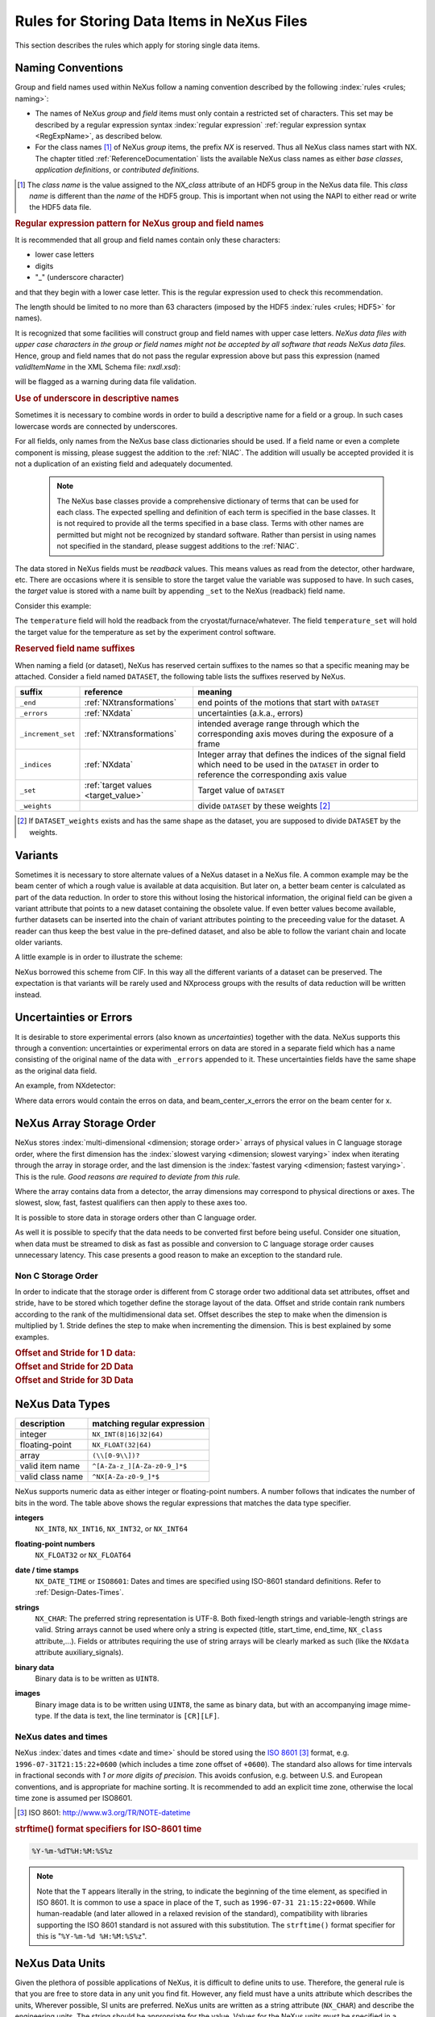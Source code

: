 .. _DataRules:

===========================================
Rules for Storing Data Items in NeXus Files
===========================================

This section describes the rules which apply for storing single data
items.

.. _Design-Naming:

Naming Conventions
##################

.. index::
   single: naming convention
   single: NX; used as NX class prefix
   single: attribute; NXclass
   single: NXclass (attribute)

Group and field names used within NeXus follow a naming convention
described by the following :index:`rules <rules; naming>`:

* The names of NeXus *group* and *field* items
  must only contain a restricted set of characters. This set may be
  described by a regular expression syntax :index:`regular expression`
  :ref:`regular expression syntax <RegExpName>`, as described below.

* For the class names [#]_ of NeXus *group* items,
  the prefix *NX* is reserved. Thus all NeXus class names start with NX.
  The chapter titled :ref:`ReferenceDocumentation` lists the available
  NeXus class names as either *base classes*, *application definitions*,
  or *contributed definitions*.

.. [#] The *class name* is the value assigned to the
   *NX_class* attribute of an HDF5 group in the NeXus data file. This
   *class name* is different than the *name* of the HDF5 group. This is
   important when not using the NAPI to either read or write the HDF5
   data file.

.. compound::

   .. _RegExpName:

   .. rubric:: Regular expression pattern for NeXus group and field names

   It is recommended that all group and field names contain only these
   characters:

   * lower case letters
   * digits
   * "_" (underscore character)

   and that they begin with a lower case letter. This is the regular
   expression used to check this recommendation.

   .. code-block:: text
       :linenos:

       [a-z_][a-z\d_]*

   The length should be limited to no more than 63 characters (imposed
   by the HDF5 :index:`rules <rules; HDF5>` for names).

   It is recognized that some facilities will construct group and field
   names with upper case letters.  *NeXus data files with upper case
   characters in the group or field names might not be accepted by all
   software that reads NeXus data files.*  Hence, group and field names
   that do not pass the regular expression above but pass this
   expression (named *validItemName* in the XML Schema file:
   *nxdl.xsd*):

   .. code-block:: text
       :linenos:

       [A-Za-z_][\w_]*

   will be flagged as a warning during data file validation.

.. _use-underscore:

.. rubric:: Use of underscore in descriptive names

Sometimes it is necessary to combine words in order to build a
descriptive name for a field or a group. In such cases lowercase words
are connected by underscores.

.. code-block:: text
    :linenos:

    number_of_lenses

For all fields, only names from the NeXus base class dictionaries should
be used. If a field name or even a complete component is missing, please
suggest the addition to the :ref:`NIAC`. The addition will usually be
accepted provided it is not a duplication of an existing field and
adequately documented.

    .. note::
	    The NeXus base classes provide a comprehensive dictionary of
	    terms that can be used for each class. The expected spelling and
	    definition of each term is specified in the base classes. It is
	    not required to provide all the terms specified in a base class.
	    Terms with other names are permitted but might not be recognized
	    by standard software. Rather than persist in using names not
	    specified in the standard, please suggest additions to the
	    :ref:`NIAC`.

.. _target_value:

The data stored in NeXus fields must be *readback* values. This means
values as read from the detector, other hardware, etc. There are
occasions where it is sensible to store the target value the variable
was supposed to have. In such cases, the *target* value is stored with a
name built by appending ``_set`` to the NeXus (readback) field name.

Consider this example:

.. code-block:: text
    :linenos:

    temperature
    temperature_set

The ``temperature`` field will hold the readback from the
cryostat/furnace/whatever. The field ``temperature_set`` will hold the
target value for the temperature as set by the experiment control
software.

.. index:: ! reserved suffixes

.. _reserved_suffixes:

.. rubric:: Reserved field name suffixes

When naming a field (or dataset), NeXus has reserved certain suffixes to
the names so that a specific meaning may be attached.  Consider a field
named ``DATASET``, the following table lists the suffixes reserved by
NeXus.

.. index::
    reserved suffixes; end
    reserved suffixes; errors
    reserved suffixes; increment_set
    reserved suffixes; indices
    reserved suffixes; set
    reserved suffixes; weights


==================  =========================================  =================================
suffix              reference                                  meaning
==================  =========================================  =================================
``_end``            :ref:`NXtransformations`                   end points of the motions that start with ``DATASET``
``_errors``         :ref:`NXdata`                              uncertainties (a.k.a., errors)
``_increment_set``  :ref:`NXtransformations`                   intended average range through which the corresponding axis moves during the exposure of a frame
``_indices``        :ref:`NXdata`                              Integer array that defines the indices of the signal field which need to be used in the ``DATASET`` in order to reference the corresponding axis value
``_set``            :ref:`target values <target_value>`        Target value of ``DATASET``
``_weights``        ..                                         divide ``DATASET`` by these weights [#]_
==================  =========================================  =================================

.. [#] If ``DATASET_weights`` exists and has the same shape as the dataset,
   you are supposed to divide ``DATASET`` by the weights.

.. Note that the following line might be added to the above table pending discussion:

   `_axes`            :ref:`NXdata`              String array naming data fields for each axis of ``DATASET``


.. _Design-Variants:


Variants
#########

Sometimes it is necessary to store alternate values of a NeXus dataset
in a NeXus file. A common example may be the beam center of which a
rough value is available at data acquisition. But later on, a better
beam center is calculated as part of the data reduction. In order to
store this without losing the historical information, the original field
can be given a variant attribute that points to a new dataset containing
the obsolete value. If even better values become available, further
datasets can be inserted into the chain of variant attributes pointing
to the preceeding value for the dataset. A reader can thus keep the best
value in the pre-defined dataset, and also be able to follow the variant
chain and locate older variants.

A little example is in order to illustrate the scheme:

.. code-block:: text
    :linenos:

    beam_center_x
            @variant=beam_center_x_refined
    beam_center_x_refined
            @variant=beam_center_x_initial_guess
    beam_center_x_initial_guess

NeXus borrowed this scheme from CIF. In this way all the different
variants of a dataset can be preserved. The expectation is that variants
will be rarely used and NXprocess groups with the results of data
reduction will be written instead.


.. _Design-Uncertainties:

Uncertainties or Errors
########################

It is desirable to store experimental errors (also known as
*uncertainties*) together with the data. NeXus supports this through a
convention: uncertainties or experimental errors on data are stored in a
separate field which has a name consisting of the original name of the
data with ``_errors`` appended to it. These uncertainties fields have
the same shape as the original data field.

An example, from NXdetector:

.. code-block:: text
    :linenos:

    data
    data_errors
    beam_center_x
    beam_center_x_errors

Where data errors would contain the erros on data, and
beam_center_x_errors the error on the beam center for x.


.. _Design-ArrayStorageOrder:

NeXus Array Storage Order
#########################

NeXus stores :index:`multi-dimensional <dimension; storage order>`
arrays of physical values in C language storage order, where the first
dimension has the :index:`slowest varying <dimension; slowest varying>`
index when iterating through the array in storage order, and the last
dimension is the :index:`fastest varying <dimension; fastest varying>`.
This is the rule. *Good reasons are required to deviate from this rule.*

Where the array contains data from a detector, the array dimensions may
correspond to physical directions or axes. The slowest, slow, fast,
fastest qualifiers can then apply to these axes too.

It is possible to store data in storage orders other than C language order.

..  TODO: see note with "Design-DataValueTransformations" section below

As well it is possible to specify that the data needs to be converted
first before being useful.  Consider one situation, when data must be
streamed to disk as fast as possible and conversion to C language
storage order causes unnecessary latency.  This case presents a good
reason to make an exception to the standard rule.


.. index:: dimension; storage order

.. _Design-NonCStorageOrder:

Non C Storage Order
===================

In order to indicate that the storage order is different from C storage
order two additional data set attributes, offset and stride, have to be
stored which together define the storage layout of the data. Offset and
stride contain rank numbers according to the rank of the
multidimensional data set. Offset describes the step to make when the
dimension is multiplied by 1. Stride defines the step to make when
incrementing the dimension. This is best explained by some examples.

.. compound::

    .. rubric:: Offset and Stride for 1 D data:

    .. literalinclude:: examples/offset-stride-1d.txt
        :tab-width: 4
        :linenos:
        :language: text

.. compound::

    .. rubric:: Offset and Stride for 2D Data

    .. literalinclude:: examples/offset-stride-2d.txt
        :tab-width: 4
        :linenos:
        :language: text

.. compound::

    .. rubric:: Offset and Stride for 3D Data

    .. literalinclude:: examples/offset-stride-3d.txt
        :tab-width: 4
        :linenos:
        :language: text

..  TODO: 2011-10-22,PRJ:
    It is too early to include a section about Data Value Transformations and ``NXformula``.
    There is no ``NXformula`` class in NeXus yet.
    <section xml:id="Design-DataValueTransformations">
    <title>Data Value Transformations</title>
    <para>
    It is possible to store raw values in NeXus data files. Such data has to be stored in
    special <literal>NXformula</literal> groups together with the data and information required to transform
    it into physical values.
    <note>
    <para>NeXus has not yet defined the <literal>NXformula</literal> group for use in NeXus data files.
    The exact content of the <literal>NXformula</literal> group is still under discussion.</para>
    </note>
    </para>
    </section>

..  =========================
    section: NeXus Data Types
    =========================

.. _Design-DataTypes:

NeXus Data Types
################

================ ============================
description      matching regular expression
================ ============================
integer          ``NX_INT(8|16|32|64)``
floating-point   ``NX_FLOAT(32|64)``
array            ``(\\[0-9\\])?``
valid item name  ``^[A-Za-z_][A-Za-z0-9_]*$``
valid class name ``^NX[A-Za-z0-9_]*$``
================ ============================

NeXus supports numeric data as either integer or floating-point numbers.
A number follows that indicates the number of bits in the word. The
table above shows the regular expressions that matches the data type
specifier.

.. index::
    ! integers
    see: numbers; integers

**integers**
    ``NX_INT8``,
    ``NX_INT16``,
    ``NX_INT32``,
    or
    ``NX_INT64``

.. index::
    ! floating-point numbers
    see: numbers; floating-point numbers

**floating-point numbers**
    ``NX_FLOAT32``
    or
    ``NX_FLOAT64``

.. index:: date and time

**date / time stamps**
    ``NX_DATE_TIME`` or  ``ISO8601``:
    Dates and times are specified using
    ISO-8601 standard definitions.
    Refer to :ref:`Design-Dates-Times`.

.. index:: ! strings
.. index:: ! UTF-8

**strings**
   ``NX_CHAR``:
   The preferred string representation is UTF-8. Both fixed-length
   strings and variable-length strings are valid. String arrays cannot
   be used where only a string is expected (title, start_time, end_time,
   ``NX_class`` attribute,...). Fields or attributes requiring the use
   of string arrays will be clearly marked as such (like the ``NXdata``
   attribute auxiliary_signals).

   .. https://github.com/nexusformat/NIAC/issues/31#issuecomment-433481024

   ..
      All strings are to be encoded in UTF-8. Since most strings in a
      NeXus file are restricted to a small set of characters
      and the first 128 characters are standard across encodings,
      the encoding of most of the strings in a NeXus file will be a moot point.
      Encoding in UTF-8 will be important when recording people's names
      in ``NXuser`` and text notes in ``NXnotes``.

   .. https://github.com/nexusformat/NIAC/issues/23#issuecomment-308773465

   .. index:: strings; variable-length
   .. index:: strings; fixed-length
   .. index:: strings; arrays

   .. https://github.com/nexusformat/definitions/issues/281


   ..
      NeXus accepts both variable and fixed length strings,
      as well as arrays of strings.
      Software that reads NeXus data files should support
      all of these.

      Some file writers write strings as a string array
      of rank 1 and length 1.
      Clients should be prepared to handle such strings.

.. index:: binary data

**binary data**
    Binary data is to be written as ``UINT8``.

.. index:: images

**images**
    Binary image data is to be written using ``UINT8``, the same as binary data, but with an accompanying image mime-type.
    If the data is text, the line terminator is ``[CR][LF]``.

..  ==============================
    section: NeXus dates and times
    ==============================

.. _Design-Dates-Times:

NeXus dates and times
=====================

.. index:: date and time

NeXus  :index:`dates and times <date and time>` should be stored using
the `ISO 8601`_ [#]_  format, e.g. ``1996-07-31T21:15:22+0600`` (which
includes a time zone offset of ``+0600``). The standard also allows for
time intervals in fractional seconds with *1 or more digits of
precision*. This avoids confusion, e.g. between U.S. and European
conventions, and is appropriate for machine sorting. It is recommended
to add an explicit time zone, otherwise the local time zone is assumed
per ISO8601.

.. _ISO 8601: http://www.w3.org/TR/NOTE-datetime
.. [#] ISO 8601: http://www.w3.org/TR/NOTE-datetime


.. compound::

    .. rubric:: strftime() format specifiers for ISO-8601 time

    .. code-block:: text

    	%Y-%m-%dT%H:%M:%S%z

.. note:: Note that the ``T`` appears literally in the string,
          to indicate the beginning of the time element, as specified
          in ISO 8601.  It is common to use a space in place of the
          ``T``, such as ``1996-07-31 21:15:22+0600``.
          While human-readable (and later allowed in a relaxed revision
          of the standard), compatibility with libraries supporting
          the ISO 8601 standard is not
          assured with this substitution.  The ``strftime()``
          format specifier for this is "``%Y-%m-%d %H:%M:%S%z``".


.. index:: !units
	Unidata UDunits
	UDunits

.. _Design-Units:

NeXus Data Units
################

Given the plethora of possible applications of NeXus, it is difficult to
define units to use. Therefore, the general rule is that you are free to
store data in any unit you find fit. However, any field must have a
units attribute which describes the units, Wherever possible, SI units
are preferred. NeXus units are written as a string attribute
(``NX_CHAR``) and describe the engineering units. The string should be
appropriate for the value. Values for the NeXus units must be specified
in a format compatible with `Unidata UDunits`_ [#UDunits]_ Application
definitions may specify units to be used for fields using :index:`an
<enumeration>` ``enumeration``.

.. _Unidata UDunits: http://www.unidata.ucar.edu/software/udunits
.. [#UDunits]
    The :index:`UDunits` specification also includes instructions  for
    derived units. At present, the contents of NeXus ``units``
    attributes are not validated in data files.

    ..  thus backwards compatible

.. _Rules-StoringDetectors:

Storing Detectors
#################

There are very different types of detectors out there. Storing their
data can be a challenge. As a general guide line: if the detector has
some well defined form, this should be reflected in the data file. A
linear detector becomes a linear array, a rectangular detector becomes
an array of size ``xsize`` times ``ysize``. Some detectors are so
irregular that this does not work. Then the detector data is stored as a
linear array, with the index being detector number till ``ndet``. Such
detectors must be accompanied by further arrays of length ``ndet`` which
give ``azimuthal_angle, polar_angle and distance`` for each detector.

If data from a time of flight (TOF) instrument must be described, then
the TOF dimension becomes the last dimension, for example an area
detector of ``xsize`` *vs.* ``ysize`` is stored with TOF as an array
with dimensions ``xsize, ysize, ntof``.

.. _Rules-StoringData-Monitors:

Monitors are Special
####################


:index:`Monitors <monitor>`, detectors that measure the properties of
the experimental probe rather than the probe's interaction with the
sample, have a special place in NeXus files. Monitors are crucial to
normalize data. To emphasize their role, monitors are not stored in the
``NXinstrument`` hierarchy but on ``NXentry`` level in their own groups
as there might be multiple monitors. Of special importance is the
monitor in a group called ``control``. This is the main monitor against
which the data has to be normalized. This group also contains the
counting control information, i.e. counting mode, times, etc.

Monitor data may be multidimensional. Good examples are scan monitors
where a monitor value per scan point is expected or time-of-flight
monitors.

.. index::
   plotting; how to find data

.. _Find-Plottable-Data:

Find the plottable data
#######################

:ref:`SimplePlotting` is one of the motivations for the NeXus standard.
To implement *simple plotting*, a mechanism must exist to identify the
default data for visualization (plotting) in any NeXus data file. Over
its history the NIAC has agreed upon a method of applying metadata to
identify the default plottable data.  This metadata has always been
specified as HDF attributes.  With the evolution of the underlying file
formats and the NeXus data standard, the method to identify the default
plottable data has evolved, undergoing three distinct versions.

:version 1: :ref:`Design-FindPlottable-ByDimNumber`
:version 2: :ref:`Design-FindPlottable-ByName`
:version 3: :ref:`Design-FindPlottable-NIAC2014`

Consult the :ref:`NeXus API <Introduction-NAPI>` section, which
describes the routines available to program these operations. In the
course of time, generic NeXus browsers will provide this functionality
automatically.

For programmers who may encounter NeXus data files written using any of
these methods, we present the algorithm for each method to find the
default plottable data.  It is recommended to start with the most recent
method, :ref:`Find-Plottable-Data-v3`, first.

.. _Find-Plottable-Data-v3:

Version 3
=========

The third (current) method to identify the default plottable data is as
follows:

#. Start at the top level of the NeXus data file
   (the *root* of the HDF5 hierarchy).

#. Pick the default :ref:`NXentry` group.

   If the *root* has an attribute ``default``, then its value is the
   name of the ``NXentry`` group to be used.  Otherwise, pick any
   ``NXentry`` group.  This is trivial if there is only one ``NXentry``
   group.

   .. compound::

       .. _fig.flowchart-NXroot-default:

       .. figure:: img/flowchart-NXroot-default.png
           :alt: fig.flowchart-NXroot-default
           :width: 60%

           Find plottable data: select the ``NXentry`` group

#. Pick the default :ref:`NXdata` group.

   Open the ``NXentry`` group selected above. If it has an attribute
   ``default``, then its value is the name of the ``NXdata`` group to be
   used.  Otherwise, pick any ``NXdata`` group.  This is trivial if
   there is only one ``NXdata`` group.

   .. compound::

       .. _fig.flowchart-NXentry-default:

       .. figure:: img/flowchart-NXentry-default.png
           :alt: fig.flowchart-NXentry-default
           :width: 60%

           Find plottable data: select the ``NXdata`` group

.. index:: signal data

#. Pick the default plottable field (the *signal* data).

   Open the ``NXdata`` group selected above. If it has an attribute
   ``signal``, then its value is the name of the field (dataset) to be
   plotted. If no ``signal`` attribute is not present on the ``NXdata``
   group, then proceed to try an :ref:`older NeXus
   method<Find-Plottable-Data-v2>` to find the default plottable data.

   .. compound::

       .. _fig.flowchart-NXdata-signal:

       .. figure:: img/flowchart-NXdata-signal.png
           :alt: fig.flowchart-NXdata-signal
           :width: 90%

           Find plottable data: select the *signal* data

   #. Pick the fields with the dimension scales (the *axes*).

      If the same ``NXdata`` group has an attribute ``axes``, then its
      value is a string (*signal* data is 1-D) or string array (*signal*
      data is 2-D or higher rank) naming the field **in this group** to
      be used as dimension scales of the default plottable data. The
      number of values given must be equal to the *rank* of the *signal*
      data.  These are the *abscissae* of the plottable *signal* data.

      *If* no field is available to provide a dimension scale
      for a given dimension, then a "``.``" will be used in that position.
      In such cases, programmers are expected to use an integer
      sequence starting from 0 for each position along that dimension.

   #. Associate the dimension scales with each dimension of the plottable data.

      For each field (its name is *AXISNAME*) in ``axes`` that provides
      a dimension scale, there will be an ``NXdata`` group attribute
      ``AXISNAME_indices`` which value is an .. integer or integer array
      with value of the dimensions of the *signal* data to which this
      dimension scale applies.

      If no ``AXISNAME_indices`` attribute is provided, a programmer is
      encouraged to make best efforts assuming the intent of this
      ``NXdata`` group to provide a default plot.

      It is possible there may be more than one ``AXISNAME_indices``
      attribute with the same value or values.  This indicates the
      possibilty of using alternate abscissae along this (these)
      dimension(s).  The field named in the ``axes`` attribute indicates
      the intention of the data file writer as to which field should be
      used by default.

#. Plot the *signal* data, given *axes* and *AXISNAME_indices*.

When all the ``default`` and ``signal`` attributes are present, this
Python code will identify directly the default plottable data (assuming
a ``plot()`` function has been defined by some code::

    root = h5py.File(hdf5_file_name, "r")

    default_nxentry_group_name = root.attrs["default"]
    nxentry = root[default_nxentry_group_name]

    default_nxdata_group_name = nxentry.attrs["default"]
    nxdata = nxentry[default_nxdata_group_name]

    signal_dataset_name = nxdata.attrs["signal"]
    data = nxdata[signal_dataset_name]

    plot(data)


.. _Find-Plottable-Data-v2:

Version 2
=========

.. tip:: Try this method for older NeXus data files and :ref:`Find-Plottable-Data-v3` fails..

The second method to identify the default plottable data is as follows:

#. Start at the top level of the NeXus data file.

#. Loop through the groups with class ``NXentry``
   until the next step succeeds.

   .. compound::

       .. _fig.flowchart-v2-NXroot-default:

       .. figure:: img/flowchart-v2-NXroot-default.png
           :alt: fig.flowchart-v2-NXroot-default
           :width: 60%

           Find plottable data: pick a ``NXentry`` group

#. Open the NXentry group and loop through the subgroups
   with class ``NXdata`` until the next step succeeds.

   .. compound::

       .. _fig.flowchart-v2-NXentry-default:

       .. figure:: img/flowchart-v2-NXentry-default.png
           :alt: fig.flowchart-v2-NXentry-default
           :width: 60%

           Find plottable data: pick a ``NXdata`` group

#. Open the NXdata group and loop through the fields for the one field
   with attribute ``signal="1"``.
   Note: There should be *only one* field that matches.

   This is the default plottable data.

   If there is no such ``signal="1"`` field, proceed to try an
   :ref:`older NeXus method<Find-Plottable-Data-v1>` to find the default
   plottable data.

   #. If this field has an attribute ``axes``:

      #. The ``axes`` attribute value contains a colon (or comma)
         delimited list (in the C-order of the data array) with the
         names of the :index:`dimension scales <dimension scale>`
         associated with the plottable data. Such as:
         ``axes="polar_angle:time_of_flight"``

      #. Parse ``axes`` and open the datasets to describe your
         :index:`dimension scales <dimension scale>`

   #. If this field has no attribute ``axes``:

      #. Search for datasets with attributes ``axis=1``, ``axis=2``, etc.

      #. These are the fields describing your axis. There may be
         several fields for any axis, i.e. there may be multiple
         fields with the attribute ``axis=1``. Among them the
         field with the attribute ``primary=1`` is the preferred one.
         All others are alternative :index:`dimension scales <dimension scale>`.

#. Having found the default plottable data and its dimension scales:
   make the plot.

   .. compound::

       .. _fig.flowchart-v2-NXdata-signal:

       .. figure:: img/flowchart-v2-NXdata-signal.png
           :alt: fig.flowchart-v2-NXdata-signal
           :width: 98%

           Find plottable data: select the *signal* data


.. _Find-Plottable-Data-v1:

Version 1
=========

.. tip:: Try this method for older NeXus data files.

The first method to identify the default plottable data is as follows:

#. Open the first top level NeXus group with class
   ``NXentry``.

   .. compound::

       .. _fig.flowchart-v1-NXroot-default:

       .. figure:: img/flowchart-v1-NXroot-default.png
           :alt: fig.flowchart-v1-NXroot-default
           :width: 60%

           Find plottable data: pick the first ``NXentry`` group

#. Open the first NeXus group with class ``NXdata``.

   .. compound::

       .. _fig.flowchart-v1-NXentry-default:

       .. figure:: img/flowchart-v1-NXentry-default.png
           :alt: fig.flowchart-v1-NXentry-default
           :width: 60%

           Find plottable data: pick the first ``NXdata`` group

#. Loop through NeXus fields in this group searching for the item
   with attribute ``signal="1"`` indicating this field has the plottable
   data.

#. Search for the one-dimensional NeXus fields with attribute
   ``primary=1``. These are the dimension scales to label the axes of
   each dimension of the data.

#. Link each dimension scale to the respective data dimension by
   the ``axis`` attribute (``axis=1``, ``axis=2``, ... up to the
   :index:`rank <rank>` of the data).

   .. compound::

       .. _fig.flowchart-v1-NXdata-signal:

       .. figure:: img/flowchart-v1-NXdata-signal.png
           :alt: fig.flowchart-v1-NXdata-signal
           :width: 98%

           Find plottable data: select the *signal* data

#. If necessary, close this ``NXdata``
   group, search the next ``NXdata`` group, repeating steps 3 to 5.

#. If necessary, close the ``NXentry``
   group, search the next ``NXentry`` group, repeating steps 2 to 6.


.. index:: dimension
	!multi-dimensional data
	data; multi-dimensional

.. _multi-dimensional-data:

Associating Multi Dimensional Data with Axis Data
#################################################

NeXus allows for storage of multi dimensional arrays of data.  It is
this data that presents the most challenge for description.  In most
cases it is not sufficient to just have the indices into the array as a
label for the dimensions of the data. Usually the information which
physical value corresponds to an index into a dimension of the multi
dimensional data set. To this purpose a means is needed to locate
appropriate data arrays which describe what each dimension of a multi
dimensional data set actually corresponds too. There is a standard HDF
facility to do this: it is called :index:`dimension scales <dimension;
dimension scales>`. Unfortunately, when NeXus was first designed, there
was only one global namespace for dimension scales. Thus NeXus had to
devise its own scheme for locating axis data which is described here. A
side effect of the NeXus scheme is that it is possible to have multiple
mappings of a given dimension to physical data. For example, a TOF data
set can have the TOF dimension as raw TOF or as energy.

There are now three methods of :index:`associating <link>` each data
dimension to its respective dimension scale. Only the first method is
recommended now, the other two (older methods) are now discouraged.

#. :ref:`Design-FindPlottable-NIAC2014`
#. :ref:`Design-FindPlottable-ByName`
#. :ref:`Design-FindPlottable-ByDimNumber`

The recommended method uses the ``axes`` attribute applied to the
:ref:`NXdata` group to specify the names of each :index:`dimension scale
<dimension; dimension scales>`. A prerequisite is that the fields
describing the axes of the plottable data are stored together with the
plottable data in the same NeXus group. If this leads to data
duplication, use :ref:`links <Design-Links>`.

-----------

.. _Design-FindPlottable-NIAC2014:

Associating plottable data using attributes applied to the :ref:`NXdata` group
==============================================================================

.. tip:: Recommended:
   This is the "*NIAC2014*" method recommended for all new NeXus data files.

The default data to be plotted (and any associated axes)
is specified using attributes attached to the :ref:`NXdata` group.

:``signal``:
   Defines the name of the default dataset *in the NXdata group*. A
   field of this name *must* exist (either as dataset or link to
   dataset).

   It is recommended to use this attribute rather than adding a signal
   attribute to the dataset.  [#]_ The procedure to identify the default
   data to be plotted is quite simple. Given any NeXus data file, any
   ``NXentry``, or any ``NXdata``, follow the chain as it is described
   from that point. Specifically:

   *  The root of the NeXus file may have a ``default``
      attribute that names the default :ref:`NXentry` group. This
      attribute may be omitted if there is only one NXentry group. If a
      second NXentry group is later added, the ``default`` attribute
      must be added then.
   *  Every :ref:`NXentry` group may have a ``default``
      attribute that names the default :ref:`NXdata` group. This
      attribute may be omitted if there is only one NXdata group or if
      no NXdata is present. If a second NXdata group is later added, the
      ``default`` attribute must be added then.
   *  Every :ref:`NXdata` group will have a ``signal``
      attribute that names the field name to be plotted by default. This
      attribute is required.


:``axes``:

   String array [#aa]_ that defines the independent data fields used in
   the default plot for all of the dimensions of the *signal* field.
   One entry is provided for every dimension in the *signal* field.

   The field(s) named as values (known as "axes") of this attribute
   *must* exist. An axis slice is specified using a field named
   ``AXISNAME_indices`` as described below (where the text shown here
   as ``AXISNAME`` is to be replaced by the actual field name).

   When no default axis is available for a particular dimension
   of the plottable data, use a "." in that position.

   See examples provided on the NeXus webpage ([#axes]_).

   If there are no axes at all (such as with a stack of images),
   the axes attribute can be omitted.

.. AXISNAME_indices documentation will be repeated in NXdata/@AXISNAME_indices

:``AXISNAME_indices``:
   Each ``AXISNAME_indices`` attribute indicates the dependency
   relationship of the ``AXISNAME`` field (where ``AXISNAME`` is the
   name of a field that exists in this ``NXdata`` group) with one or
   more dimensions of the plottable data.

   Integer array [#aa]_ that defines the indices of the *signal* field
   (that field will be a multidimensional array) which need to be used
   in the ``AXISNAME`` dataset in order to reference the corresponding
   axis value.

   The first index of an array is ``0`` (zero).

   Here, *AXISNAME* is to be replaced by the name of each field
   described in the ``axes`` attribute. An example with 2-D data,
   :math:`d(t,P)`, will illustrate::

      data_2d:NXdata
          @signal="data"
          @axes="time","pressure"
          @time_indices=0
          @pressure_indices=1
          data: float[1000,20]
          time: float[1000]
          pressure: float[20]

   This attribute is to be provided in all situations.
   However, if the indices attributes are missing
   (such as for data files written before this specification),
   file readers are encouraged to make their best efforts
   to plot the data.
   Thus the implementation of the
   ``AXISNAME_indices`` attribute is based on the model of
   "strict writer, liberal reader".

.. [#] Summary of the discussion at NIAC2014 to revise how to find default data:
       https://www.nexusformat.org/2014_How_to_find_default_data.html
.. [#aa]  Note on array attributes:
          Attributes potentially containing multiple values
          (axes and _indices) are to be written as string or integer arrays,
          to avoid string parsing in reading applications.
.. [#axes] NIAC2014 proposition: https://www.nexusformat.org/2014_axes_and_uncertainties.html


Examples
++++++++

Several examples are provided to illustrate this method.
More examples are available in the NeXus webpage ([#axes]_).

.. compound::

   .. rubric:: simple 1-D data example showing how to identify the default data (*counts* vs. *mr*)

   In the first example, storage of a 1-D data set  (*counts* vs. *mr*) is described.

   .. code-block:: text
         :linenos:

         datafile.hdf5:NeXus data file
           @default="entry"
           entry:NXentry
             @default="data"
             data:NXdata
               @signal="counts"
               @axes="mr"
               @mr_indices=0
               counts: float[100]  --> the default dependent data
               mr: float[100]      --> the default independent data

.. compound::

   .. rubric:: 2-D data example showing how to identify the default data and associated dimension scales

   A 2-D data set, *data* as a function of *time* and *pressure* is
   described. By default as indicated by the ``axes`` attribute,
   *pressure* is to be used. The *temperature* array is described as a
   substitute for *pressure* (so it replaces dimension ``1`` of ``data``
   as indicated by the ``temperature_indices`` attribute).

   .. code-block:: text
         :linenos:

         datafile.hdf5:NeXus data file
           @default="entry"
           entry:NXentry
             @default="data_2d"
             data_2d:NXdata
               @signal="data"
               @axes="time","pressure"
               @pressure_indices=1
               @temperature_indices=1
               @time_indices=0
               data: float[1000,20]
               pressure: float[20]
               temperature: float[20]
               time: float[1000]

-----------


.. _Design-FindPlottable-ByName:

Associating plottable data by name using the ``axes`` attribute
===============================================================

.. warning:: Discouraged:
   See this method: :ref:`Design-FindPlottable-NIAC2014`.

This method defines an attribute of the data field :index:`called <axes
(attribute)>` *axes*. The ``axes`` attribute contains the names of each
:index:`dimension scale <dimension; dimension scales>` as a colon (or
comma) separated list in the order they appear in C. For example:

.. compound::

    .. rubric:: denoting axes by name

    .. literalinclude:: examples/axes-byname.xml.txt
        :tab-width: 4
        :linenos:
        :language: text

-----------

.. _Design-FindPlottable-ByDimNumber:

Associating plottable data by dimension number using the ``axis`` attribute
===========================================================================

.. warning:: Discouraged:
   See this method: :ref:`Design-FindPlottable-ByName`

The original method defines an attribute of each dimension scale field
:index:`called <axis>` *axis*. It is an integer whose value is the
number of the dimension, in order of :index:`fastest varying dimension
<dimension; fastest varying>`. That is, if the array being stored is
data with elements ``data[j][i]`` in C and ``data(i,j)`` in Fortran,
where ``i`` is the time-of-flight index and ``j`` is the polar angle
index, the ``NXdata`` :index:`group <NXdata (base class)>` would
contain:

.. compound::

    .. rubric:: denoting axes by integer number

    .. literalinclude:: examples/axes-bydimnumber.xml.txt
        :tab-width: 4
        :linenos:
        :language: text

The ``axis`` attribute must be defined for each dimension scale. The
``primary`` attribute is unique to this method.

There are limited circumstances in which more than one :index:`dimension
scale <dimension; dimension scales>` for the same data dimension can be
included in the same ``NXdata`` group. The most common is when the
dimension scales are the three components of an *(hkl)* scan. In order
to handle this case, we have defined another attribute of type integer
called ``primary`` whose value determines the order in which the scale
is expected to be chosen for :index:`plotting`, i.e.

+ 1st choice: ``primary=1``

+ 2nd choice: ``primary=2``

+ etc.

If there is more than one scale with the same value of the ``axis``
attribute, one of them must have set ``primary=1``. Defining the
``primary`` attribute for the other scales is optional.

	.. note:: The ``primary`` attribute can only be
	          used with the first method of defining :index:`dimension
	          scales <dimension; dimension scales>` discussed above. In
	          addition to the ``signal`` data, this group could contain
	          a data set of the same  :index:`rank <rank>` and
	          dimensions called ``errors`` containing the standard
	          deviations of the data.

.. 2016-01-23,PRJ: not necessary
   Perhaps substitute with the discussion from NIAC2014?
   https://www.nexusformat.org/2014_axes_and_uncertainties.html

   .. _Design-Linking-Discussion:

   Discussion of the two linking methods
   =====================================

   In general the method using the ``axes`` attribute on the multi
   dimensional data set should be preferred. This leaves the actual axis
   describing data sets unannotated and allows them to be used as an
   axis for other multi dimensional data.  This is especially a concern
   as an axis describing a data set may be linked into another group
   where it may describe a :index:`completely different dimension
   <dimension; data set>` of another data set.

   Only when alternative axes definitions are needed, the ``axis``
   method should be used to specify an axis of a data set.  This is
   shown in the example above for the ``some_other_angle`` field where
   ``axis=1`` denotes another possible primary axis for plotting.  The
   default axis for plotting carries the ``primary=1`` attribute.

   Both methods of linking data axes will be supported in NeXus
   utilities that identify :index:`dimension scales <dimension;
   dimension scales>`, such as ``NXUfindaxis()``.
